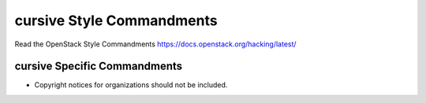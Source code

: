 cursive Style Commandments
===============================================

Read the OpenStack Style Commandments https://docs.openstack.org/hacking/latest/

cursive Specific Commandments
-----------------------------

- Copyright notices for organizations should not be included.
